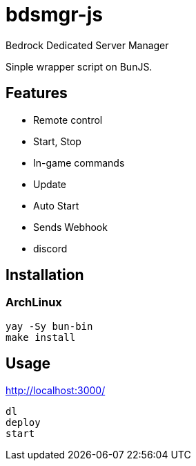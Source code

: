 = bdsmgr-js

Bedrock Dedicated Server Manager

Sinple wrapper script on BunJS.

== Features

- Remote control
	- Start, Stop
	- In-game commands
	- Update
- Auto Start
- Sends Webhook
	- discord

== Installation
=== ArchLinux
[source,sh]
----
yay -Sy bun-bin
make install
----

== Usage
http://localhost:3000/
[source,sh]
----
dl
deploy
start
----
